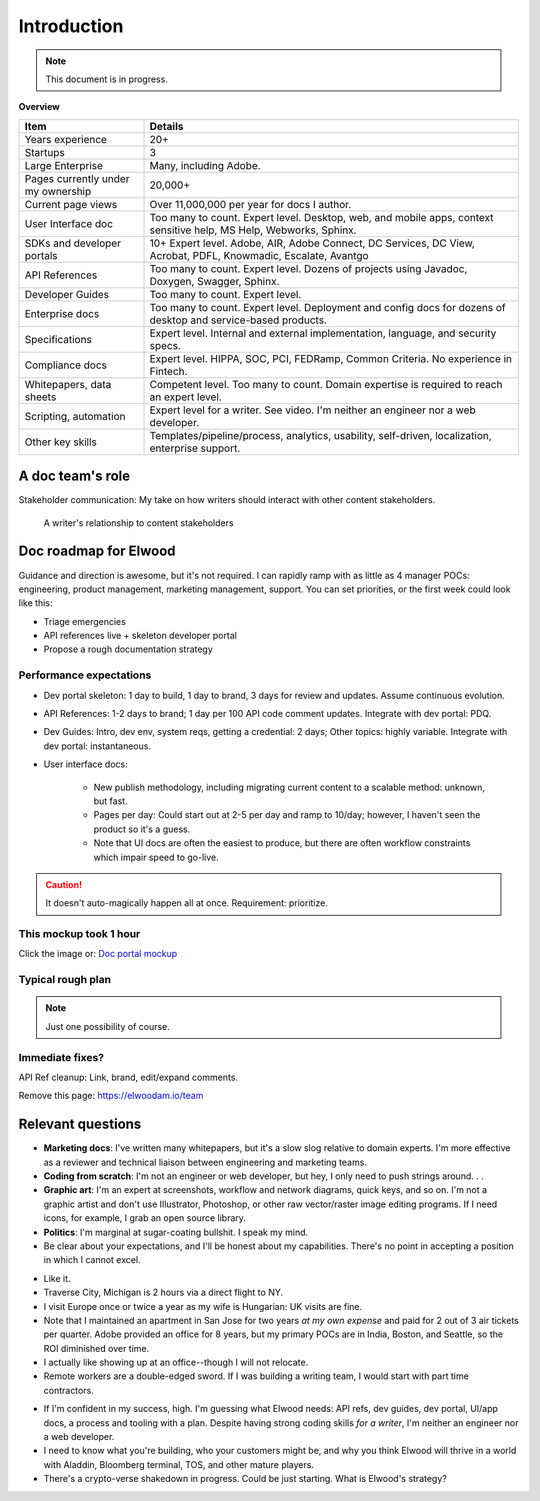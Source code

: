 .. |ball| image:: images/crystalball.jpg

******************************************************
Introduction
******************************************************

.. note:: This document is in progress.

**Overview**

.. list-table:: 
    :widths:  25 75
    :header-rows: 1

    * - Item
      - Details
    * - Years experience
      - 20+
    * - Startups
      - 3
    * - Large Enterprise
      - Many, including Adobe.
    * - Pages currently under my ownership
      - 20,000+
    * - Current page views
      - Over 11,000,000 per year for docs I author.
    * - User Interface doc
      - Too many to count. Expert level. Desktop, web, and mobile apps, context sensitive help, MS Help, Webworks, Sphinx.
    * - SDKs and developer portals
      - 10+ Expert level. Adobe, AIR, Adobe Connect, DC Services, DC View, Acrobat, PDFL, Knowmadic, Escalate, Avantgo
    * - API References
      - Too many to count. Expert level. Dozens of projects using Javadoc, Doxygen, Swagger, Sphinx.
    * - Developer Guides
      - Too many to count. Expert level. 
    * - Enterprise docs
      - Too many to count. Expert level. Deployment and config docs for dozens of desktop and service-based products. 
    * - Specifications
      - Expert level. Internal and external implementation, language, and security specs.
    * - Compliance docs
      - Expert level. HIPPA, SOC, PCI, FEDRamp, Common Criteria. No experience in Fintech.
    * - Whitepapers, data sheets
      - Competent level. Too many to count. Domain expertise is required to reach an expert level.
    * - Scripting, automation
      - Expert level for a writer. See video. I'm neither an engineer nor a web developer. 
    * - Other key skills
      - Templates/pipeline/process, analytics, usability, self-driven, localization, enterprise support.

A doc team's role
================================

Stakeholder communication: My take on how writers should interact with other content stakeholders.

.. figure:: images/videoicon.png
   :target: https://drive.google.com/file/d/1cCzHiy_A9Q7pL0CYV93xz0CaJ3dCObjD/view?usp=sharing

   A writer's relationship to content stakeholders

Doc roadmap for Elwood
===========================

Guidance and direction is awesome, but it's not required. I can rapidly ramp with as little as 4 manager POCs: engineering, product management, marketing management, support. You can set priorities, or the first week could look like this: 

* Triage emergencies
* API references live + skeleton developer portal
* Propose a rough documentation strategy

Performance expectations
----------------------------

* Dev portal skeleton: 1 day to build, 1 day to brand, 3 days for review and updates. Assume continuous evolution.
* API References: 1-2 days to brand; 1 day per 100 API code comment updates. Integrate with dev portal: PDQ.
* Dev Guides: Intro, dev env, system reqs, getting a credential: 2 days; Other topics: highly variable. Integrate with dev portal: instantaneous.
* User interface docs: 

   * New publish methodology, including migrating current content to a scalable method: unknown, but fast. 
   * Pages per day: Could start out at 2-5 per day and ramp to 10/day; however, I haven't seen the product so it's a guess.
   * Note that UI docs are often the easiest to produce, but there are often workflow constraints which impair speed to go-live. 

.. caution:: It doesn't auto-magically happen all at once. Requirement: prioritize.

This mockup took 1 hour
------------------------

Click the image or: `Doc portal mockup <./demo/portal/docs/index.html>`_

.. figure:: images/mockup.png
   :scale: 20%
   :target: ./demo/portal/docs/index.html


Typical rough plan
--------------------------

.. note:: Just one possibility of course. 

.. image:: images/docplan.png

Immediate fixes?
--------------------

API Ref cleanup: Link, brand, edit/expand comments.

.. image:: images/apiimage.png

Remove this page: https://elwoodam.io/team

.. image:: images/brokenweb.png


Relevant questions
==========================

.. raw:: html

            <div id="accordion" class="accordionparent">
              <h3 class="accordionheading">Why would you leave your world-class job?</h3>

.. image:: images/balance.png

.. raw:: html

              <h3 class="accordionheading">What are your weaknesses?</h3>

* **Marketing docs**: I've written many whitepapers, but it's a slow slog relative to domain experts. I'm more effective as a reviewer and technical liaison between engineering and marketing teams. 
* **Coding from scratch**: I'm not an engineer or web developer, but hey, I only need to push strings around. . .
* **Graphic art**: I'm an expert at screenshots, workflow and network diagrams, quick keys, and so on. I'm not a graphic artist and don't use Illustrator, Photoshop, or other raw vector/raster image editing programs. If I need icons, for example, I grab an open source library.
* **Politics**: I'm marginal at sugar-coating bullshit. I speak my mind. 
* Be clear about your expectations, and I'll be honest about my capabilities. There's no point in accepting a position in which I cannot excel.

.. raw:: html

              <h3 class="accordionheading">How do you feel about travel?</h3>

* Like it.
* Traverse City, Michigan is 2 hours via a direct flight to NY. 
* I visit Europe once or twice a year as my wife is Hungarian: UK visits are fine.
* Note that I maintained an apartment in San Jose for two years *at my own expense* and paid for 2 out of 3 air tickets per quarter. Adobe provided an office for 8 years, but my primary POCs are in India, Boston, and Seattle, so the ROI diminished over time.
* I actually like showing up at an office--though I will not relocate.
* Remote workers are a double-edged sword. If I was building a writing team, I would start with part time contractors. 

.. raw:: html

              <h3 class="accordionheading">What's your interest level in the job?</h3>

* If I'm confident in my success, high. I'm guessing what Elwood needs: API refs, dev guides, dev portal, UI/app docs, a process and tooling with a plan. Despite having strong coding skills *for a writer*, I'm neither an engineer nor a web developer. 
* I need to know what you're building, who your customers might be, and why you think Elwood will thrive in a world with Aladdin, Bloomberg terminal, TOS, and other mature players.
* There's a crypto-verse shakedown in progress. Could be just starting. What is Elwood's strategy?


.. raw:: html

            <div id="accordion" class="accordionparent">
              <h3 class="accordionheading">What is your outlook for Crypto?</h3>

.. image:: images/outlook.png

